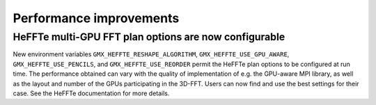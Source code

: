 Performance improvements
^^^^^^^^^^^^^^^^^^^^^^^^

.. Note to developers!
   Please use """"""" to underline the individual entries for fixed issues in the subfolders,
   otherwise the formatting on the webpage is messed up.
   Also, please use the syntax :issue:`number` to reference issues on GitLab, without
   a space between the colon and number!

HeFFTe multi-GPU FFT plan options are now configurable
""""""""""""""""""""""""""""""""""""""""""""""""""""""

New environment variables ``GMX_HEFFTE_RESHAPE_ALGORITHM``,
``GMX_HEFFTE_USE_GPU_AWARE``, ``GMX_HEFFTE_USE_PENCILS``, and
``GMX_HEFFTE_USE_REORDER`` permit the HeFFTe plan options to be
configured at run time. The performance obtained can vary with the
quality of implementation of e.g. the GPU-aware MPI library, as well
as the layout and number of the GPUs participating in the 3D-FFT.
Users can now find and use the best settings for their case. See
the HeFFTe documentation for more details.
